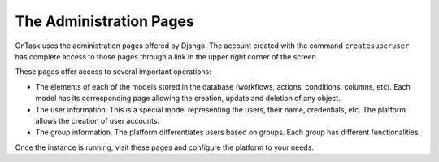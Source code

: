 .. _admin_pages:

The Administration Pages
************************

OnTask uses the administration pages offered by Django. The account created with
the command ``createsuperuser`` has complete access to those pages through a
link in the upper right corner of the screen.

These pages offer access to several important operations:

- The elements of each of the models stored in the database (workflows, actions, conditions, columns, etc). Each model has its corresponding page allowing the creation, update and deletion of any object.

- The user information. This is a special model representing the users, their name, credentials, etc. The platform allows the creation of user accounts.

- The group information. The platform differentiates users based on groups. Each group has different functionalities.

Once the instance is running, visit these pages and configure the platform to your needs.
